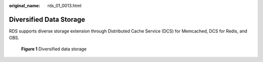 :original_name: rds_01_0013.html

.. _rds_01_0013:

Diversified Data Storage
========================

RDS supports diverse storage extension through Distributed Cache Service (DCS) for Memcached, DCS for Redis, and OBS.


.. figure:: /_static/images/en-us_image_0000001786854341.png
   :alt: **Figure 1** Diversified data storage

   **Figure 1** Diversified data storage
